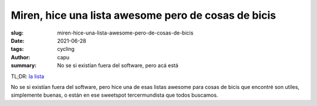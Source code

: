 ====================================================
Miren, hice una lista awesome pero de cosas de bicis
====================================================
:slug: miren-hice-una-lista-awesome-pero-de-cosas-de-bicis
:date: 2021-06-28
:tags: cycling
:author: capu
:summary: No se si existían fuera del software, pero acá está

TL;DR: `la lista <{filename}/pages/awesome-bicis.rst>`_

No se si existían fuera del software, pero hice una de esas listas awesome para
cosas de bicis que encontré son utiles, simplemente buenas, o están en ese
sweetspot tercermundista que todos buscamos.
